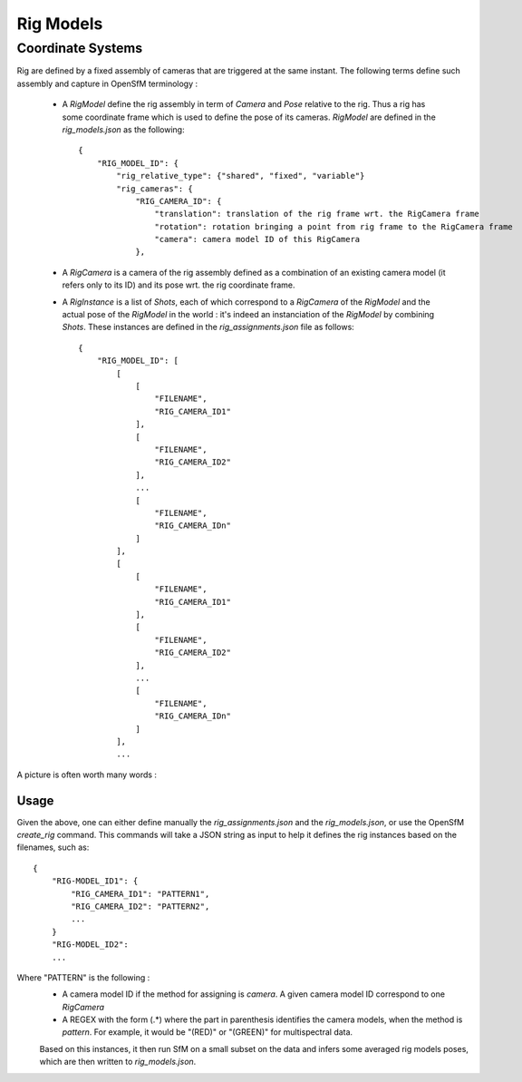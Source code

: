 .. Doc on rig

Rig Models
==========


Coordinate Systems
------------------

Rig are defined by a fixed assembly of cameras that are triggered at the same instant.
The following terms define such assembly and capture in OpenSfM terminology :
 - A `RigModel` define the rig assembly in term of `Camera` and `Pose` relative to the rig. Thus a rig has some coordinate frame which is used to define the pose of its cameras. `RigModel` are defined in the `rig_models.json` as the following::

    {
        "RIG_MODEL_ID": {
            "rig_relative_type": {"shared", "fixed", "variable"}
            "rig_cameras": {
                "RIG_CAMERA_ID": {
                    "translation": translation of the rig frame wrt. the RigCamera frame
                    "rotation": rotation bringing a point from rig frame to the RigCamera frame
                    "camera": camera model ID of this RigCamera
                },
 - A `RigCamera` is a camera of the rig assembly defined as a combination of an existing camera model (it refers only to its ID) and its pose wrt. the rig coordinate frame.
 - A `RigInstance` is a list of `Shots`, each of which correspond to a `RigCamera` of the `RigModel` and the actual pose of the `RigModel` in the world : it's indeed an instanciation of the `RigModel` by combining `Shots`. These instances are defined in the `rig_assignments.json` file as follows::

    {
        "RIG_MODEL_ID": [
            [
                [
                    "FILENAME",
                    "RIG_CAMERA_ID1"
                ],
                [
                    "FILENAME",
                    "RIG_CAMERA_ID2"
                ],
                ...
                [
                    "FILENAME",
                    "RIG_CAMERA_IDn"
                ]
            ],
            [
                [
                    "FILENAME",
                    "RIG_CAMERA_ID1"
                ],
                [
                    "FILENAME",
                    "RIG_CAMERA_ID2"
                ],
                ...
                [
                    "FILENAME",
                    "RIG_CAMERA_IDn"
                ]
            ],
            ...



A picture is often worth many words :
|rig_frame|

Usage
~~~~~

Given the above, one can either define manually the `rig_assignments.json` and the `rig_models.json`, or use
the OpenSfM `create_rig` command. This commands will take a JSON string as input to help it defines the rig
instances based on the filenames, such as::

    {
        "RIG-MODEL_ID1": {
            "RIG_CAMERA_ID1": "PATTERN1",
            "RIG_CAMERA_ID2": "PATTERN2",
            ...
        }
        "RIG-MODEL_ID2":
        ...


Where "PATTERN" is the following :
 - A camera model ID if the method for assigning is `camera`. A given camera model ID correspond to one `RigCamera`
 - A REGEX with the form (.*) where the part in parenthesis identifies the camera models, when the method is `pattern`. For example, it would be "(RED)" or "(GREEN)" for multispectral data.

 Based on this instances, it then run SfM on a small subset on the data and infers some averaged rig models poses, which are then written to `rig_models.json`.

 .. |rig_frame| image:: images/rig_frame.png
